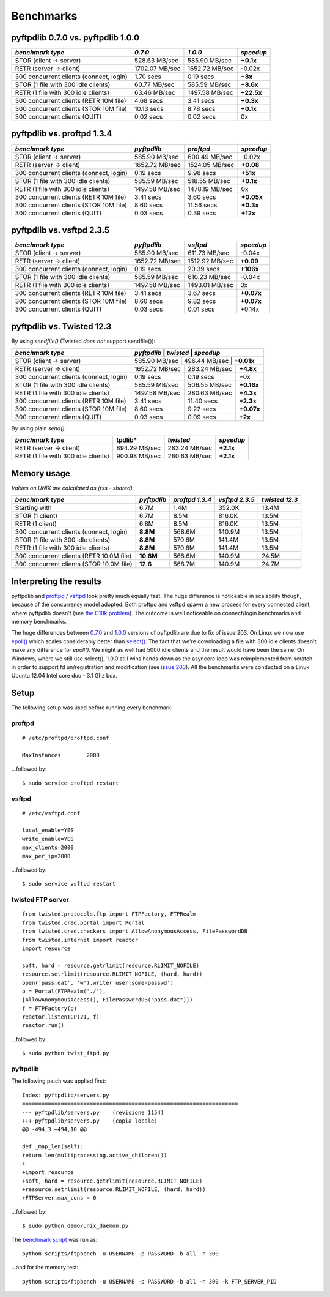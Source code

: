 ==========
Benchmarks
==========

pyftpdlib 0.7.0 vs. pyftpdlib 1.0.0
-----------------------------------

+-----------------------------------------+-----------------+----------------+------------+
| *benchmark type*                        | *0.7.0*         | *1.0.0*        | *speedup*  |
+=========================================+=================+================+============+
| STOR (client -> server)                 |   528.63 MB/sec | 585.90 MB/sec  | **+0.1x**  |
+-----------------------------------------+-----------------+----------------+------------+
| RETR (server -> client)                 |  1702.07 MB/sec | 1652.72 MB/sec | -0.02x     |
+-----------------------------------------+-----------------+----------------+------------+
| 300 concurrent clients (connect, login) |       1.70 secs | 0.19 secs      | **+8x**    |
+-----------------------------------------+-----------------+----------------+------------+
| STOR (1 file with 300 idle clients)     |    60.77 MB/sec | 585.59 MB/sec  | **+8.6x**  |
+-----------------------------------------+-----------------+----------------+------------+
| RETR (1 file with 300 idle clients)     |    63.46 MB/sec | 1497.58 MB/sec | **+22.5x** |
+-----------------------------------------+-----------------+----------------+------------+
| 300 concurrent clients (RETR 10M file)  |       4.68 secs | 3.41 secs      | **+0.3x**  |
+-----------------------------------------+-----------------+----------------+------------+
| 300 concurrent clients (STOR 10M file)  |      10.13 secs | 8.78 secs      | **+0.1x**  |
+-----------------------------------------+-----------------+----------------+------------+
| 300 concurrent clients (QUIT)           |       0.02 secs | 0.02 secs      | 0x         |
+-----------------------------------------+-----------------+----------------+------------+

pyftpdlib vs. proftpd 1.3.4
---------------------------

+-----------------------------------------+-----------------+----------------+------------+
| *benchmark type*                        | *pyftpdlib*     | *proftpd*      | *speedup*  |
+=========================================+=================+================+============+
| STOR (client -> server)                 |   585.90 MB/sec | 600.49 MB/sec  | -0.02x     |
+-----------------------------------------+-----------------+----------------+------------+
| RETR (server -> client)                 |  1652.72 MB/sec | 1524.05 MB/sec | **+0.08**  |
+-----------------------------------------+-----------------+----------------+------------+
| 300 concurrent clients (connect, login) |     0.19 secs   | 9.98 secs      | **+51x**   |
+-----------------------------------------+-----------------+----------------+------------+
| STOR (1 file with 300 idle clients)     |   585.59 MB/sec | 518.55 MB/sec  | **+0.1x**  |
+-----------------------------------------+-----------------+----------------+------------+
| RETR (1 file with 300 idle clients)     |  1497.58 MB/sec | 1478.19 MB/sec | 0x         |
+-----------------------------------------+-----------------+----------------+------------+
| 300 concurrent clients (RETR 10M file)  |     3.41 secs   | 3.60 secs      | **+0.05x** |
+-----------------------------------------+-----------------+----------------+------------+
| 300 concurrent clients (STOR 10M file)  |     8.60 secs   | 11.56 secs     | **+0.3x**  |
+-----------------------------------------+-----------------+----------------+------------+
| 300 concurrent clients (QUIT)           |     0.03 secs   | 0.39 secs      | **+12x**   |
+-----------------------------------------+-----------------+----------------+------------+

pyftpdlib vs. vsftpd 2.3.5
--------------------------

+-----------------------------------------+----------------+----------------+-------------+
| *benchmark type*                        |   *pyftpdlib*  | *vsftpd*       | *speedup*   |
+=========================================+================+================+=============+
| STOR (client -> server)                 |  585.90 MB/sec | 611.73 MB/sec  | -0.04x      |
+-----------------------------------------+----------------+----------------+-------------+
| RETR (server -> client)                 | 1652.72 MB/sec | 1512.92 MB/sec | **+0.09**   |
+-----------------------------------------+----------------+----------------+-------------+
| 300 concurrent clients (connect, login) |    0.19 secs   | 20.39 secs     | **+106x**   |
+-----------------------------------------+----------------+----------------+-------------+
| STOR (1 file with 300 idle clients)     |  585.59 MB/sec | 610.23 MB/sec  | -0.04x      |
+-----------------------------------------+----------------+----------------+-------------+
| RETR (1 file with 300 idle clients)     | 1497.58 MB/sec | 1493.01 MB/sec | 0x          |
+-----------------------------------------+----------------+----------------+-------------+
| 300 concurrent clients (RETR 10M file)  |    3.41 secs   | 3.67 secs      | **+0.07x**  |
+-----------------------------------------+----------------+----------------+-------------+
| 300 concurrent clients (STOR 10M file)  |    8.60 secs   | 9.82 secs      | **+0.07x**  |
+-----------------------------------------+----------------+----------------+-------------+
| 300 concurrent clients (QUIT)           |    0.03 secs   | 0.01 secs      | +0.14x      |
+-----------------------------------------+----------------+----------------+-------------+

pyftpdlib vs. Twisted 12.3
--------------------------

By using *sendfile()* (Twisted *does not* support sendfile()):

+-----------------------------------------+----------------+----------------+-------------+
| *benchmark type*                        |  *pyftpdlib*   | *twisted*      | *speedup*   |
+=========================================+=================+================+============+
| STOR (client -> server)                 |  585.90 MB/sec | 496.44 MB/sec  | **+0.01x**  |
+-----------------------------------------+----------------+----------------+-------------+
| RETR (server -> client)                 | 1652.72 MB/sec | 283.24 MB/sec  | **+4.8x**   |
+-----------------------------------------+----------------+----------------+-------------+
| 300 concurrent clients (connect, login) |    0.19 secs   | 0.19 secs      | +0x         |
+-----------------------------------------+----------------+----------------+-------------+
| STOR (1 file with 300 idle clients)     |  585.59 MB/sec | 506.55 MB/sec  | **+0.16x**  |
+-----------------------------------------+----------------+----------------+-------------+
| RETR (1 file with 300 idle clients)     | 1497.58 MB/sec | 280.63 MB/sec  | **+4.3x**   |
+-----------------------------------------+----------------+----------------+-------------+
| 300 concurrent clients (RETR 10M file)  |    3.41 secs   | 11.40 secs     | **+2.3x**   |
+-----------------------------------------+----------------+----------------+-------------+
| 300 concurrent clients (STOR 10M file)  |    8.60 secs   | 9.22 secs      | **+0.07x**  |
+-----------------------------------------+----------------+----------------+-------------+
| 300 concurrent clients (QUIT)           |    0.03 secs   | 0.09 secs      | **+2x**     |
+-----------------------------------------+----------------+----------------+-------------+

By using plain *send()*:

+-----------------------------------------+----------------+---------------+--------------+
| *benchmark type*                        |tpdlib*         | *twisted*     | *speedup*    |
+=========================================+================+===============+==============+
| RETR (server -> client)                 |  894.29 MB/sec | 283.24 MB/sec | **+2.1x**    |
+-----------------------------------------+----------------+---------------+--------------+
| RETR (1 file with 300 idle clients)     |  900.98 MB/sec | 280.63 MB/sec | **+2.1x**    |
+-----------------------------------------+----------------+---------------+--------------+


Memory usage
------------

*Values on UNIX are calculated as (rss - shared).*

+------------------------------------------+-------------+-----------------+----------------+----------------+
| *benchmark type*                         | *pyftpdlib* | *proftpd 1.3.4* | *vsftpd 2.3.5* | *twisted 12.3* |
+==========================================+=============+=================+================+================+
| Starting with                            | 6.7M        | 1.4M            | 352.0K         | 13.4M          |
+------------------------------------------+-------------+-----------------+----------------+----------------+
| STOR (1 client)                          | 6.7M        | 8.5M            | 816.0K         | 13.5M          |
+------------------------------------------+-------------+-----------------+----------------+----------------+
| RETR (1 client)                          | 6.8M        | 8.5M            | 816.0K         | 13.5M          |
+------------------------------------------+-------------+-----------------+----------------+----------------+
| 300 concurrent clients (connect, login)  | **8.8M**    | 568.6M          | 140.9M         | 13.5M          |
+------------------------------------------+-------------+-----------------+----------------+----------------+
| STOR (1 file with 300 idle clients)      | **8.8M**    | 570.6M          | 141.4M         | 13.5M          |
+------------------------------------------+-------------+-----------------+----------------+----------------+
| RETR (1 file with 300 idle clients)      | **8.8M**    | 570.6M          | 141.4M         | 13.5M          |
+------------------------------------------+-------------+-----------------+----------------+----------------+
| 300 concurrent clients (RETR 10.0M file) | **10.8M**   | 568.6M          | 140.9M         | 24.5M          |
+------------------------------------------+-------------+-----------------+----------------+----------------+
| 300 concurrent clients (STOR 10.0M file) | **12.6**    | 568.7M          | 140.9M         | 24.7M          |
+------------------------------------------+-------------+-----------------+----------------+----------------+

Interpreting the results
------------------------

pyftpdlib and `proftpd <http://www.proftpd.org/>`__ / `vsftpd <https://security.appspot.com/vsftpd.html>`__
look pretty much equally fast. The huge difference is noticeable in scalability
though, because of the concurrency model adopted.
Both proftpd and vsftpd spawn a new process for every connected client, where
pyftpdlib doesn't (see `the C10k problem <http://www.kegel.com/c10k.html>`__).
The outcome is well noticeable on connect/login benchmarks and memory
benchmarks.

The huge differences between
`0.7.0 <https://pypi.python.org/packages/source/p/pyftpdlib/pyftpdlib-0.7.0.tar.gz>`__ and
`1.0.0 <https://pypi.python.org/packages/source/p/pyftpdlib/pyftpdlib-1.0.0.tar.gz>`__
versions of pyftpdlib are due to fix of issue 203.
On Linux we now use `epoll() <http://linux.die.net/man/4/epoll>`__ which scales
considerably better than `select() <http://linux.die.net/man/2/select>`__.
The fact that we're downloading a file with 300 idle clients doesn't make any
difference for *epoll()*. We might as well had 5000 idle clients and the result
would have been the same.
On Windows, where we still use select(), 1.0.0 still wins hands down as the
asyncore loop was reimplemented from scratch in order to support fd
un/registration and modification
(see `issue 203 <https://github.com/giampaolo/pyftpdlib/issues/203>`__).
All the benchmarks were conducted on a Linux Ubuntu 12.04  Intel core duo - 3.1
Ghz box.

Setup
-----

The following setup was used before running every benchmark:

proftpd
^^^^^^^

::

    # /etc/proftpd/proftpd.conf

    MaxInstances        2000


...followed by:

::

    $ sudo service proftpd restart


vsftpd
^^^^^^

::

    # /etc/vsftpd.conf

    local_enable=YES
    write_enable=YES
    max_clients=2000
    max_per_ip=2000


...followed by:

::

    $ sudo service vsftpd restart


twisted FTP server
^^^^^^^^^^^^^^^^^^

::

    from twisted.protocols.ftp import FTPFactory, FTPRealm
    from twisted.cred.portal import Portal
    from twisted.cred.checkers import AllowAnonymousAccess, FilePasswordDB
    from twisted.internet import reactor
    import resource

    soft, hard = resource.getrlimit(resource.RLIMIT_NOFILE)
    resource.setrlimit(resource.RLIMIT_NOFILE, (hard, hard))
    open('pass.dat', 'w').write('user:some-passwd')
    p = Portal(FTPRealm('./'),
    [AllowAnonymousAccess(), FilePasswordDB("pass.dat")])
    f = FTPFactory(p)
    reactor.listenTCP(21, f)
    reactor.run()


...followed by:

::

    $ sudo python twist_ftpd.py



pyftpdlib
^^^^^^^^^

The following patch was applied first:

::

    Index: pyftpdlib/servers.py
    ===================================================================
    --- pyftpdlib/servers.py    (revisione 1154)
    +++ pyftpdlib/servers.py    (copia locale)
    @@ -494,3 +494,10 @@

    def _map_len(self):
    return len(multiprocessing.active_children())
    +
    +import resource
    +soft, hard = resource.getrlimit(resource.RLIMIT_NOFILE)
    +resource.setrlimit(resource.RLIMIT_NOFILE, (hard, hard))
    +FTPServer.max_cons = 0


...followed by:

::

    $ sudo python demo/unix_daemon.py


The `benchmark script <https://github.com/giampaolo/pyftpdlib/blob/master/scripts/ftpbench>`__
was run as:

::

    python scripts/ftpbench -u USERNAME -p PASSWORD -b all -n 300


...and for the memory test:

::

    python scripts/ftpbench -u USERNAME -p PASSWORD -b all -n 300 -k FTP_SERVER_PID
